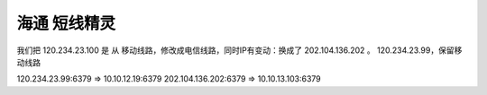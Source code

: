 
=========================
海通 短线精灵
=========================

我们把 120.234.23.100 是 从 移动线路，修改成电信线路，同时IP有变动：换成了  202.104.136.202 。 120.234.23.99，保留移动线路

120.234.23.99:6379 => 10.10.12.19:6379
202.104.136.202:6379 => 10.10.13.103:6379





